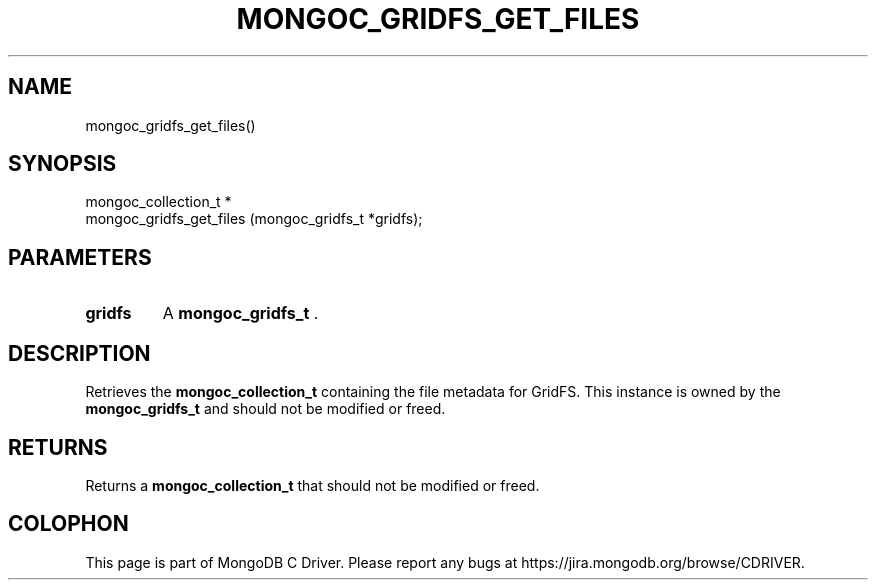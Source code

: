 .\" This manpage is Copyright (C) 2015 MongoDB, Inc.
.\" 
.\" Permission is granted to copy, distribute and/or modify this document
.\" under the terms of the GNU Free Documentation License, Version 1.3
.\" or any later version published by the Free Software Foundation;
.\" with no Invariant Sections, no Front-Cover Texts, and no Back-Cover Texts.
.\" A copy of the license is included in the section entitled "GNU
.\" Free Documentation License".
.\" 
.TH "MONGOC_GRIDFS_GET_FILES" "3" "2015-02-24" "MongoDB C Driver"
.SH NAME
mongoc_gridfs_get_files()
.SH "SYNOPSIS"

.nf
.nf
mongoc_collection_t *
mongoc_gridfs_get_files (mongoc_gridfs_t *gridfs);
.fi
.fi

.SH "PARAMETERS"

.TP
.B gridfs
A
.BR mongoc_gridfs_t
\&.
.LP

.SH "DESCRIPTION"

Retrieves the
.BR mongoc_collection_t
containing the file metadata for GridFS. This instance is owned by the
.BR mongoc_gridfs_t
and should not be modified or freed.

.SH "RETURNS"

Returns a
.BR mongoc_collection_t
that should not be modified or freed.


.BR
.SH COLOPHON
This page is part of MongoDB C Driver.
Please report any bugs at
\%https://jira.mongodb.org/browse/CDRIVER.